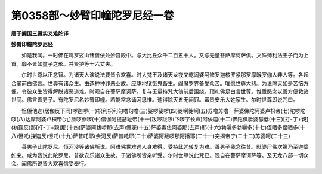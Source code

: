 第0358部～妙臂印幢陀罗尼经一卷
==================================

**唐于阗国三藏实叉难陀译**

**妙臂印幢陀罗尼经**


　　如是我闻。一时佛在鸡罗娑山诸兽依处妙宫殿中。与大比丘众千二百五十人。又与无量菩萨摩诃萨俱。文殊师利法王子而为上首。靡不皆如童子之形。并贤护等十六丈夫。

　　尔时世尊以正念智。为诸天人演说法要皆令欢喜。时大梵王及诸天龙夜叉乾闼婆阿修罗迦楼罗紧那罗摩睺罗伽人非人等。各起合掌前白佛言。世尊有诸众生。由造种种罪恶业故。应堕地狱饿鬼畜生。阎魔罗界备受众苦。唯愿世尊大悲。为说除灭如是苦恼方便。令彼众生皆得解脱诸恶道难。时观自在菩萨摩诃萨。复与无量持咒大仙前后围绕。顶礼佛足白言世尊。惟垂愍念以善方便救诸世间。佛言善男子。有陀罗尼名妙臂印幢。若能常念诵习思惟。速得除灭五无间罪。富贵安乐大姓家生。尔时世尊即说咒曰。

　　怛侄他迦(居伽反下同)啰迦啰(一)枳利枳利句噜句噜(三)娑啰娑啰(四)徙唎徙唎(五)苏噜苏噜　萨婆佛陀阿婆卢枳帝(七)陀啰陀啰(八)达摩阿婆卢枳帝(九)蔗啰蔗啰(十)僧伽阿提瑟耻帝(十一)跋啰跋啰(下啰字长声)阿佞迦(十二)佛陀俱胝婆瑟低(十三)[打-丁+親](初觐反)那[打-丁+親]那(十四)萨婆阿跋啰那(去声)儞寐(十五)萨婆毒佉阿婆那(去声)耶(十六)勃囇多勃囇多(十七)侄晒多侄晒多(十八)怛吒(搩迦反)怛吒(十九)萨普吒耶(余河反)萨普吒耶(二十)萨婆阿跋啰那阿播耶(二十一)突揭帝宁(二十二)苏婆呵(二十三)

　　善男子此陀罗尼。恒河沙等诸佛所说。阿难佛世难遇人身难得。受持此咒转复为难。善男子我念往昔。毗婆尸佛次第乃至迦葉如来。咸为我说此陀罗尼。普欲安乐诸众生故。于诸佛所皆亲听受。尔时世尊说此咒已。观自在菩萨摩诃萨等。及天龙八部一切众会。闻佛所说皆大欢喜信受奉行。
